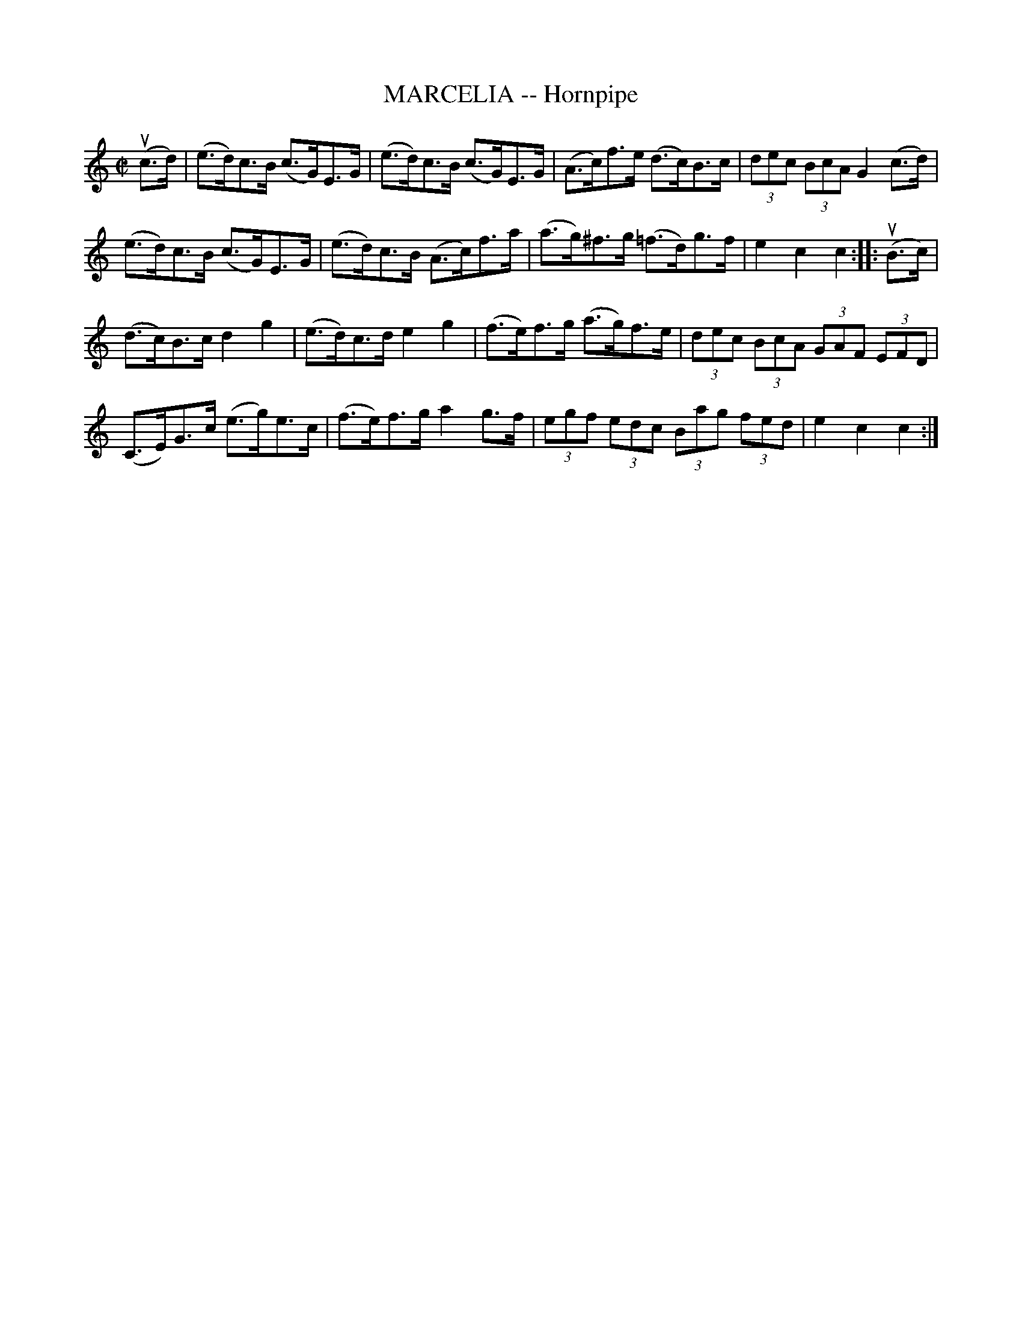 X: 10942
T: MARCELIA -- Hornpipe
R: hornpipe
B: K\"ohler's Violin Repository, v.1, 1885 p.94 #2
F: http://www.archive.org/details/klersviolinrepos01edin
Z: 2012 John Chambers <jc:trillian.mit.edu>
M: C|
L: 1/8
K: C
u(c>d) |\
(e>d)c>B (c>G)E>G | (e>d)c>B (c>G)E>G | (A>c)f>e (d>c)B>c | (3dec (3BcA G2(c>d) |
(e>d)c>B (c>G)E>G | (e>d)c>B (A>c)f>a | (a>g)^f>g (=f>d)g>f | e2c2c2 :||: u(B>c) |
(d>c)B>c d2g2 | (e>d)c>d e2g2 | (f>e)f>g (a>g)f>e | (3dec (3BcA (3GAF (3EFD |
(C>E)G>c (e>g)e>c | (f>e)f>g a2g>f | (3egf (3edc (3Bag (3fed | e2c2c2 :|
